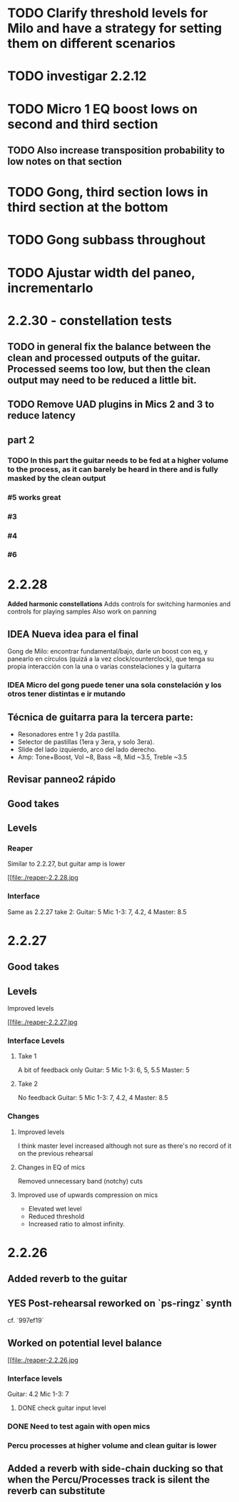 * TODO Clarify threshold levels for Milo and have a strategy for setting them on different scenarios
* TODO investigar 2.2.12
* TODO Micro 1 EQ boost lows on second and third section
** TODO Also increase transposition probability to low notes on that section
* TODO Gong, third section lows in third section at the bottom
* TODO Gong subbass throughout
* TODO Ajustar width del paneo, incrementarlo
* 2.2.30 - constellation tests
** TODO in general fix the balance between the clean and processed outputs of the guitar. Processed seems too low, but then the clean output may need to be reduced a little bit.
** TODO Remove UAD plugins in Mics 2 and 3 to reduce latency
** part 2
*** TODO In this part the guitar needs to be fed at a higher volume to the process, as it can barely be heard in there and is fully masked by the clean output
*** #5 works great
*** #3
*** #4
*** #6
* 2.2.28
*Added harmonic constellations*
Adds controls for switching harmonies and controls for playing samples
Also work on panning
** IDEA Nueva idea para el final
SCHEDULED: <2024-05-22 Wed>
Gong de Milo: encontrar fundamental/bajo, darle un boost con eq, y panearlo en círculos (quizá a la vez clock/counterclock), que tenga su propia interacción con la una o varias constelaciones y la guitarra
*** IDEA Micro del gong puede tener una sola constelación y los otros tener distintas e ir mutando
** Técnica de guitarra para la tercera parte:
- Resonadores entre 1 y 2da pastilla.
- Selector de pastillas (1era y 3era, y solo 3era).
- Slide del lado izquierdo, arco del lado derecho.
- Amp: Tone+Boost, Vol ~8, Bass ~8, Mid ~3.5, Treble ~3.5
** Revisar panneo2 rápido
** Good takes
** Levels
*** Reaper
Similar to 2.2.27, but guitar amp is lower
#+ATTR_ORG: :width 1300px
[[file:./reaper-2.2.28.jpg
*** Interface
Same as 2.2.27 take 2:
  Guitar: 5
  Mic 1-3: 7, 4.2, 4
  Master: 8.5

* 2.2.27
** Good takes
** Levels
Improved levels
#+ATTR_ORG: :width 1300px
[[file:./reaper-2.2.27.jpg
*** Interface Levels
**** Take 1
A bit of feedback only
Guitar: 5
Mic 1-3: 6, 5, 5.5
Master: 5
**** Take 2
No feedback
Guitar: 5
Mic 1-3: 7, 4.2, 4
Master: 8.5
*** Changes
**** Improved levels
I think master level increased although not sure as there's no record of it on the previous rehearsal
**** Changes in EQ of mics
Removed unnecessary band (notchy) cuts
**** Improved use of upwards compression on mics
- Elevated wet level
- Reduced threshold
- Increased ratio to almost infinity.

* 2.2.26
** Added reverb to the guitar
** YES Post-rehearsal reworked on `ps-ringz` synth
CLOSED: [2024-05-08 Wed 13:41]
cf. `997ef19`
** Worked on potential level balance
#+ATTR_ORG: :width 1300px
[[file:./reaper-2.2.26.jpg
*** Interface levels
Guitar: 4.2
Mic 1-3: 7
**** DONE check guitar input level
CLOSED: [2024-05-22 Wed 08:10] SCHEDULED: <2024-05-04 Sat>
*** DONE Need to test again with open mics
CLOSED: [2024-05-22 Wed 08:10] SCHEDULED: <2024-05-04 Sat>
*** Percu processes at higher volume and clean guitar is lower
** Added a reverb with side-chain ducking so that when the Percu/Processes track is silent the reverb can substitute

#  LocalWords:  notchy Percu ef ringz ps Slide
